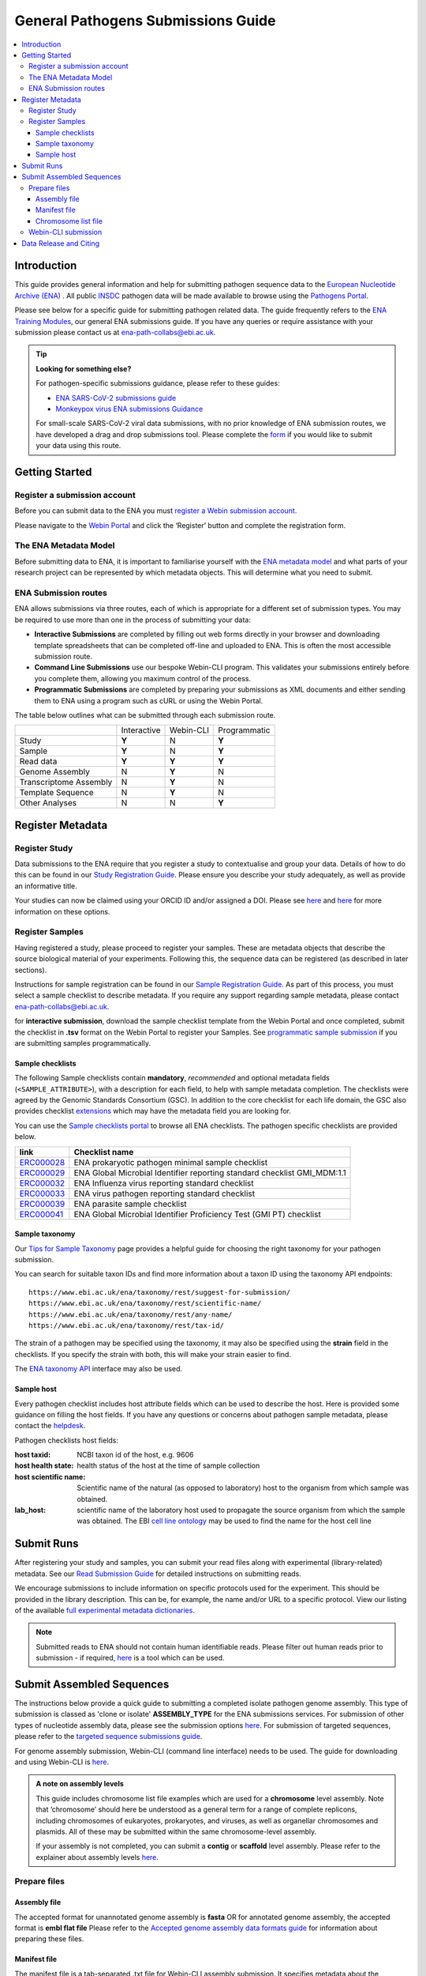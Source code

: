 General Pathogens Submissions Guide
===================================

.. image:: images/pathogens_logo_1.png
 :width: 400
 :align: center



.. contents::
   :local:
   :depth: 3

Introduction
~~~~~~~~~~~~


This guide provides general information and help for submitting pathogen sequence data to the `European Nucleotide Archive (ENA) <https://www.ebi.ac.uk/ena/browser/home>`_
. All public `INSDC <https://www.insdc.org/>`_ pathogen data will be made available to browse using the `Pathogens Portal <https://www.ebi.ac.uk/ena/pathogens/v2/>`_.

Please see below for a specific guide for submitting pathogen related data. The guide frequently refers to the
`ENA Training Modules <https://ena-docs.readthedocs.io/en/latest/index.html>`_,
our general ENA submissions guide. If you have any queries or require assistance with your submission please contact
us at ena-path-collabs@ebi.ac.uk.

.. tip::

  **Looking for something else?**

  For pathogen-specific submissions guidance, please refer to these guides:

  - `ENA SARS-CoV-2 submissions guide <https://ena-covid19-docs.readthedocs.io/en/latest/index.html>`_
  - `Monkeypox virus ENA submissions Guidance <https://docs.google.com/viewer?url=https://github.com/enasequence/ena-content-dataflow/raw/master/docs/Monkeypox%20virus%20ENA%20Submission%20Guidance.pdf>`_

  For small-scale SARS-CoV-2 viral data submissions, with no prior knowledge of ENA submission routes, we have developed a
  drag and drop submissions tool. Please complete the `form <https://www.covid19dataportal.org/submit-data/viral-sequence-form>`_
  if you would like to submit your data using this route.


Getting Started
~~~~~~~~~~~~~~~
Register a submission account
`````````````````````````````
Before you can submit data to the ENA you must `register a Webin submission account <https://ena-docs.readthedocs.io/en/latest/submit/general-guide/registration.html>`_.

Please navigate to the `Webin Portal <https://www.ebi.ac.uk/ena/submit/webin/login>`_ and click the ‘Register’
button and complete the registration form.


The ENA Metadata Model
``````````````````````
Before submitting data to ENA, it is important to familiarise yourself with the `ENA metadata model <https://ena-docs.readthedocs.io/en/latest/submit/general-guide/metadata.html#the-ena-metadata-model>`_
and what parts of your research project can be represented by which metadata objects. This will determine what you need to submit.


.. raw:: html


    <embed>
        <blockquote class="twitter-tweet"><p lang="en" dir="ltr">1/8<br><br>The ENA would like to introduce you to our very first TWEETORIAL! For this <a href="https://twitter.com/hashtag/tweetorial?src=hash&amp;ref_src=twsrc%5Etfw">#tweetorial</a>, we will be explaining the ENA Metadata Model. When submitting data to the ENA, you need to register additional metadata so your submission is in accordance with FAIR data principles. <a href="https://t.co/m45ENIrlIM">pic.twitter.com/m45ENIrlIM</a></p>&mdash; European Nucleotide Archive (ENA) (@ENASequence) <a href="https://twitter.com/ENASequence/status/1514229572425994245?ref_src=twsrc%5Etfw">April 13, 2022</a></blockquote> <script async src="https://platform.twitter.com/widgets.js" charset="utf-8"></script>
    </embed>



ENA Submission routes
`````````````````````
ENA allows submissions via three routes, each of which is appropriate for a
different set of submission types. You may be required to use more than one in
the process of submitting your data:

- **Interactive Submissions** are completed by filling out web forms directly
  in your browser and downloading template spreadsheets that can be completed
  off-line and uploaded to ENA. This is often the most accessible submission route.
- **Command Line Submissions** use our bespoke Webin-CLI program. This
  validates your submissions entirely before you complete them, allowing you
  maximum control of the process.
- **Programmatic Submissions** are completed by preparing your submissions as
  XML documents and either sending them to ENA using a program such as cURL or using
  the Webin Portal.

The table below outlines what can be submitted through each submission route.

+------------------------+-------------+-----------+--------------+
|                        | Interactive | Webin-CLI | Programmatic |
+------------------------+-------------+-----------+--------------+
| Study                  |    **Y**    |     N     |     **Y**    |
+------------------------+-------------+-----------+--------------+
| Sample                 |    **Y**    |     N     |     **Y**    |
+------------------------+-------------+-----------+--------------+
| Read data              |    **Y**    |   **Y**   |     **Y**    |
+------------------------+-------------+-----------+--------------+
| Genome Assembly        |      N      |   **Y**   |       N      |
+------------------------+-------------+-----------+--------------+
| Transcriptome Assembly |      N      |   **Y**   |       N      |
+------------------------+-------------+-----------+--------------+
| Template Sequence      |      N      |   **Y**   |       N      |
+------------------------+-------------+-----------+--------------+
| Other Analyses         |      N      |     N     |     **Y**    |
+------------------------+-------------+-----------+--------------+

Register Metadata
~~~~~~~~~~~~~~~~~

Register Study
``````````````

Data submissions to the ENA require that you register a study to contextualise and group your data. Details of how to do
this can be found in our `Study Registration Guide <https://ena-docs.readthedocs.io/en/latest/submit/study.html>`_.
Please ensure you describe your study adequately, as well as provide an informative title.

Your  studies can now be claimed using your ORCID ID and/or assigned a DOI. Please see `here <https://ena-browser-docs.readthedocs.io/en/latest/about/citing-ena.html#orcid-data-claiming>`_
and `here <https://ena-browser-docs.readthedocs.io/en/latest/help_and_guides/sars-cov-2-submissions.html#doi-issuing>`_ for more information on these options.

Register Samples
````````````````

Having registered a study, please proceed to register your samples. These are metadata objects that describe the source
biological material of your experiments. Following this, the sequence data can be registered (as described in later sections).

Instructions for sample registration can be found in our `Sample Registration Guide <https://ena-docs.readthedocs.io/en/latest/submit/samples.html>`_.
As part of this process, you must select a sample checklist to describe metadata.
If you require any support regarding sample metadata, please contact ena-path-collabs@ebi.ac.uk.

for **interactive submission**, download the sample checklist template from the Webin Portal and once completed, submit
the checklist in **.tsv** format on the Webin Portal to register your Samples. See `programmatic sample submission <https://ena-docs.readthedocs.io/en/latest/submit/samples/programmatic.html#register-samples-programmatically>`_
if you are submitting samples programmatically.

Sample checklists
'''''''''''''''''
The following Sample checklists contain  **mandatory**, *recommended* and optional metadata fields (``<SAMPLE_ATTRIBUTE>``),
with a description for each field, to help with sample metadata completion.
The checklists were agreed by the Genomic Standards Consortium (GSC). In addition to the core checklist for each life domain,
the GSC also provides checklist `extensions <https://www.gensc.org/pages/standards/extensions.html>`_ which may have the
metadata field you are looking for.

You can use the `Sample checklists portal <https://www.ebi.ac.uk/ena/browser/checklists>`_ to browse all ENA checklists.
The pathogen specific checklists are provided below.

+-----------------------------------------------------------------+---------------------------------------------------------------------------+
| **link**                                                        | **Checklist name**                                                        |
+-----------------------------------------------------------------+---------------------------------------------------------------------------+
| `ERC000028 <https://www.ebi.ac.uk/ena/browser/view/ERC000028>`_ | ENA prokaryotic pathogen minimal sample checklist                         |
+-----------------------------------------------------------------+---------------------------------------------------------------------------+
| `ERC000029 <https://www.ebi.ac.uk/ena/browser/view/ERC000029>`_ | ENA Global Microbial Identifier reporting standard checklist GMI_MDM:1.1  |
+-----------------------------------------------------------------+---------------------------------------------------------------------------+
| `ERC000032 <https://www.ebi.ac.uk/ena/browser/view/ERC000032>`_ | ENA Influenza virus reporting standard checklist                          |
+-----------------------------------------------------------------+---------------------------------------------------------------------------+
| `ERC000033 <https://www.ebi.ac.uk/ena/browser/view/ERC000033>`_ | ENA virus pathogen reporting standard checklist                           |
+-----------------------------------------------------------------+---------------------------------------------------------------------------+
| `ERC000039 <https://www.ebi.ac.uk/ena/browser/view/ERC000039>`_ | ENA parasite sample checklist                                             |
+-----------------------------------------------------------------+---------------------------------------------------------------------------+
| `ERC000041 <https://www.ebi.ac.uk/ena/browser/view/ERC000041>`_ | ENA Global Microbial Identifier Proficiency Test (GMI PT) checklist       |
+-----------------------------------------------------------------+---------------------------------------------------------------------------+

Sample taxonomy
'''''''''''''''

Our `Tips for Sample Taxonomy <https://ena-docs.readthedocs.io/en/latest/faq/taxonomy.html>`_ page provides a helpful guide for choosing
the right taxonomy for your pathogen submission.

You can search for suitable taxon IDs and find more information about a taxon ID using the taxonomy API endpoints:

::

   https://www.ebi.ac.uk/ena/taxonomy/rest/suggest-for-submission/
   https://www.ebi.ac.uk/ena/taxonomy/rest/scientific-name/
   https://www.ebi.ac.uk/ena/taxonomy/rest/any-name/
   https://www.ebi.ac.uk/ena/taxonomy/rest/tax-id/

The strain of a pathogen may be specified using the taxonomy, it may also be specified using the **strain** field
in the checklists. If you specify the strain with both, this will make your strain easier to find.

The `ENA taxonomy API <https://www.ebi.ac.uk/ena/taxonomy/rest/>`_ interface may also be used.


Sample host
'''''''''''

Every pathogen checklist includes host attribute fields which can be used to describe the host. Here is provided some guidance on filling the host fields.
If you have any questions or concerns about pathogen sample metadata, please
contact the `helpdesk <https://www.ebi.ac.uk/ena/browser/support>`_.

Pathogen checklists host fields:

:host taxid: NCBI taxon id of the host, e.g. 9606

:host health state: health status of the host at the time of sample collection

:host scientific name: Scientific name of the natural (as opposed to laboratory) host to the organism from which sample was obtained.

:lab_host: scientific name of the laboratory host used to propagate the source organism from which the sample was obtained. The EBI `cell line ontology <https://www.ebi.ac.uk/ols4/ontologies/clo>`_ may be used to find the name for the host cell line



Submit Runs
~~~~~~~~~~~

After registering your study and samples, you can submit your read files along with experimental (library-related) metadata.
See our `Read Submission Guide <https://ena-docs.readthedocs.io/en/latest/submit/reads.html>`_ for detailed instructions on submitting reads.

We encourage submissions to include information on specific protocols used for the experiment. This should be provided in
the library description. This can be, for example, the name and/or URL to a specific protocol. View our listing of the available
`full experimental metadata dictionaries <https://ena-docs.readthedocs.io/en/latest/submit/reads/webin-cli.html>`_.

.. note::
   Submitted reads to ENA should not contain human identifiable reads. Please filter out human reads prior to
   submission - if required, `here <https://github.com/alakob/Metagen-FastQC-Docker>`_ is a tool which can be used.


Submit Assembled Sequences
~~~~~~~~~~~~~~~~~~~~~~~~~~

The instructions below provide a quick guide to submitting a completed isolate pathogen genome assembly.
This type of submission is classed as 'clone or isolate' **ASSEMBLY_TYPE** for the ENA submissions services. For submission of
other types of nucleotide assembly data, please see the submission options `here <https://ena-docs.readthedocs.io/en/latest/submit/assembly.html#submission-options>`_.
For submission of targeted sequences, please refer to the `targeted sequence submissions guide <https://ena-docs.readthedocs.io/en/latest/submit/sequence.html#how-to-submit-targeted-sequences>`_.

For genome assembly submission, Webin-CLI (command line interface) needs to be used. The guide for downloading
and using Webin-CLI is `here <https://ena-docs.readthedocs.io/en/latest/submit/general-guide/webin-cli.html#webin-cli-submission>`_.

.. admonition:: A note on assembly levels

   This guide includes chromosome list file examples which are used for a **chromosome** level assembly. Note that
   ‘chromosome’ should here be understood as a general term for a range of complete replicons, including chromosomes of
   eukaryotes, prokaryotes, and viruses, as well as organellar chromosomes and plasmids. All of these may be submitted
   within the same chromosome-level assembly.

   If your assembly is not completed, you can submit a **contig** or **scaffold**
   level assembly. Please refer to the explainer about assembly levels `here <https://ena-docs.readthedocs.io/en/latest/submit/assembly.html#assembly-levels>`_.


Prepare files
`````````````

Assembly file
'''''''''''''

The accepted format for unannotated genome assembly is **fasta** OR for annotated genome assembly, the accepted format is **embl flat file**
Please refer to the `Accepted genome assembly data formats guide <https://ena-docs.readthedocs.io/en/latest/submit/fileprep/assembly.html#accepted-genome-assembly-data-formats>`_
for information about preparing these files.


Manifest file
'''''''''''''

The manifest file is a tab-separated .txt file for Webin-CLI assembly submission. It specifies metadata about the
assembly, including the study and sample it is linked to.
Please refer to the `assembly manifest file guide <https://ena-docs.readthedocs.io/en/latest/submit/assembly/genome.html#manifest-files>`_
for permitted values.

For example, the following manifest file represents a genome assembly consisting of contigs provided in one fasta file:

::

   STUDY   TODO
   SAMPLE   TODO
   ASSEMBLYNAME   TODO
   ASSEMBLY_TYPE clone or isolate
   COVERAGE   TODO
   PROGRAM   TODO
   PLATFORM   TODO
   MINGAPLENGTH   optional
   MOLECULETYPE   genomic DNA
   DESCRIPTION optional
   RUN_REF optional
   FASTA   genome.fasta.gz



Chromosome list file
''''''''''''''''''''

The **chromosome list file** must be provided when the submission contains assembled chromosomes. This is a tab separated file up to four columns. Each row describes each replicon unit within the assembly. Please refer to the `chromosome list file guide <https://ena-docs.readthedocs.io/en/latest/submit/fileprep/assembly.html#chromosome-list-file>`_
for permitted values.

.. tabs::

   .. tab:: Viruses

      By default the chromosome **TOPOLOGY** will be assumed to be linear, therefore if the topology is circular, it must be specified.

      .. code:: none

         chr01   1 Monopartite

      .. code:: none

         chr01   1 circular-Monopartite viroid

      .. code:: none

         chr01   1 Multipartite
         chr02   2 Multipartite

   .. tab:: Bacteria

      By default prokaryotic chromosomes and plasmids will be assumed to reside in the in the cytoplasm, however, the 'plasmid'
      **CHROMOSOME_LOCATION** may be specified.
      By default the **TOPOLOGY** will be assumed to be linear, so in this example the circular topology was specified.

      .. code:: none

         chr01   1 circular-Chromosome
         chr02   2 circular-Chromosome plasmid
         chr03   3 circular-Chromosome plasmid

   .. tab:: Eukaryota

      By default eukaryotic chromosomes will be assumed to reside in the nucleus. By default the chromosome **TOPOLOGY**
      will be assumed to be linear, but it may also be specified.

      .. code:: none

         chr01   1 Linear-Chromosome
         chr02   2 Linear-Chromosome
         chr03   3 Linear-Chromosome
         chr04   4 Linear-Chromosome
         chrMi   MIT Linear-Chromosome Mitochondrion

If there are sequences that are associated with a specific chromosome, but order and orientation is unknowm, you can also add an
`unlocalised list file <https://ena-docs.readthedocs.io/en/latest/submit/fileprep/assembly.html#unlocalised-list-file>`_ to the
submission. Alternatively, an `AGP file <https://ena-docs.readthedocs.io/en/latest/submit/fileprep/assembly.html#agp-file>`_ may also be
submitted to define unplaced sequences.


Webin-CLI submission
````````````````````

When you have prepared your files, including the assembly, the manifest file and any additional files for higher assemblies,
You can validate and test your submission using the Webin-CLI ``-validate`` flag. When you are ready to submit the assembly,
you can use the ``-submit`` flag.

**Webin-CLI validate command:**

::

   java -jar webin-cli-6.4.0.jar -userName Webin-XXXX -password XXXX -context genome -manifest manifest.txt -validate


Data Release and Citing
~~~~~~~~~~~~~~~~~~~~~~~

Once the data is submitted, it will take some time to be processed and archived. If your data is set to public, it will
be made public and accessible from the Pathogens Portal.

For information about data release, please find more information at the following pages:

- `Data Release Policies <https://ena-docs.readthedocs.io/en/latest/faq/release.html>`_

- `Accession numbers <https://ena-docs.readthedocs.io/en/latest/submit/general-guide/accessions.html>`_

- `Citing and Orcid data claiming <https://ena-docs.readthedocs.io/en/latest/submit/general-guide/accessions.html#how-to-cite-your-ena-study>`_

